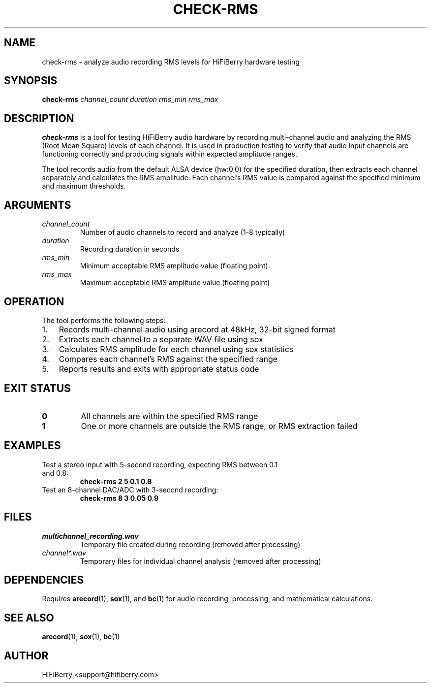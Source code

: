 .TH CHECK-RMS 1 "June 2025" "HiFiBerry Testtools 1.0.3" "User Commands"
.SH NAME
check-rms \- analyze audio recording RMS levels for HiFiBerry hardware testing
.SH SYNOPSIS
.B check-rms
.I channel_count duration rms_min rms_max
.SH DESCRIPTION
.B check-rms
is a tool for testing HiFiBerry audio hardware by recording multi-channel audio and analyzing the RMS (Root Mean Square) levels of each channel. It is used in production testing to verify that audio input channels are functioning correctly and producing signals within expected amplitude ranges.
.PP
The tool records audio from the default ALSA device (hw:0,0) for the specified duration, then extracts each channel separately and calculates the RMS amplitude. Each channel's RMS value is compared against the specified minimum and maximum thresholds.
.SH ARGUMENTS
.TP
.I channel_count
Number of audio channels to record and analyze (1-8 typically)
.TP
.I duration
Recording duration in seconds
.TP
.I rms_min
Minimum acceptable RMS amplitude value (floating point)
.TP
.I rms_max
Maximum acceptable RMS amplitude value (floating point)
.SH OPERATION
The tool performs the following steps:
.IP 1. 3
Records multi-channel audio using arecord at 48kHz, 32-bit signed format
.IP 2. 3
Extracts each channel to a separate WAV file using sox
.IP 3. 3
Calculates RMS amplitude for each channel using sox statistics
.IP 4. 3
Compares each channel's RMS against the specified range
.IP 5. 3
Reports results and exits with appropriate status code
.SH EXIT STATUS
.TP
.B 0
All channels are within the specified RMS range
.TP
.B 1
One or more channels are outside the RMS range, or RMS extraction failed
.SH EXAMPLES
.TP
Test a stereo input with 5-second recording, expecting RMS between 0.1 and 0.8:
.B check-rms 2 5 0.1 0.8
.TP
Test an 8-channel DAC/ADC with 3-second recording:
.B check-rms 8 3 0.05 0.9
.SH FILES
.TP
.I multichannel_recording.wav
Temporary file created during recording (removed after processing)
.TP
.I channel*.wav
Temporary files for individual channel analysis (removed after processing)
.SH DEPENDENCIES
Requires
.BR arecord (1),
.BR sox (1),
and
.BR bc (1)
for audio recording, processing, and mathematical calculations.
.SH SEE ALSO
.BR arecord (1),
.BR sox (1),
.BR bc (1)
.SH AUTHOR
HiFiBerry <support@hifiberry.com>
